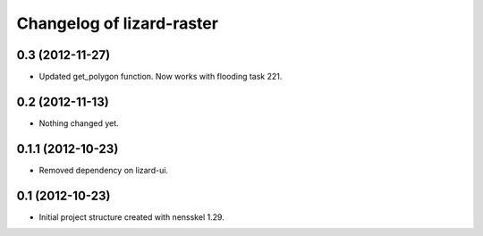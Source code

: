 Changelog of lizard-raster
===================================================


0.3 (2012-11-27)
----------------

- Updated get_polygon function. Now works with flooding task 221.


0.2 (2012-11-13)
----------------

- Nothing changed yet.


0.1.1 (2012-10-23)
------------------

- Removed dependency on lizard-ui.


0.1 (2012-10-23)
----------------

- Initial project structure created with nensskel 1.29.
